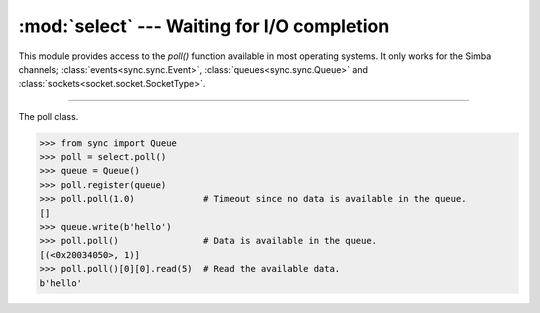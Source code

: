 :mod:`select` --- Waiting for I/O completion
============================================

.. module:: select
   :synopsis: Waiting for I/O completion.

This module provides access to the `poll()` function available in most
operating systems. It only works for the Simba channels;
:class:`events<sync.sync.Event>`, :class:`queues<sync.sync.Queue>` and
:class:`sockets<socket.socket.SocketType>`.

----------------------------------------------


.. function:: select.poll()

   Returns a polling object, which supports registering and
   unregistering channels, and then polling them for I/O events.


.. class:: select.poll()

   The poll class.

   .. code-block:: python

      >>> from sync import Queue
      >>> poll = select.poll()
      >>> queue = Queue()
      >>> poll.register(queue)
      >>> poll.poll(1.0)             # Timeout since no data is available in the queue.
      []
      >>> queue.write(b'hello')
      >>> poll.poll()                # Data is available in the queue.
      [(<0x20034050>, 1)]
      >>> poll.poll()[0][0].read(5)  # Read the available data.
      b'hello'


   .. method:: register(channel[, eventmask])

      Register given `channel` with the polling object. Future calls
      to the `poll()` method will then check whether the channel has
      any pending I/O events.

      `eventmask` is an optional bitmask describing the type of events
      you want to check for, and can be currently only be ``POLLIN``.

      Registering a file descriptor that’s already registered is not
      an error, and has the same effect as registering the descriptor
      exactly once.


   .. method:: unregister(channel)

      Remove given `channel` being tracked by a polling object.

      Attempting to remove a file descriptor that was never registered
      causes a `KeyError` exception to be raised.


   .. method:: modify(channel, eventmask)

      Modifies an already registered channel. This has the same effect
      as `register(channel, eventmask)`. Attempting to modify a
      channel that was never registered causes an `IOError` exception
      with errno `ENOENT` to be raised.


   .. method:: poll([timeout])

      Polls the set of registered channels, and returns a
      possibly-empty list containing ``(channel, event)`` 2-tuples for
      the descriptors that have events or errors to report. An empty
      list indicates that the call timed out and no channel had any
      events to report. If `timeout` is given, it specifies the length
      of time in milliseconds which the system will wait for events
      before returning. If `timeout` is omitted, negative, or
      ``None``, the call will block until there is an event for this
      poll object.


.. data:: select.POLLIN

   There is data to read.


.. data:: select.POLLHUP

   Hung up.
